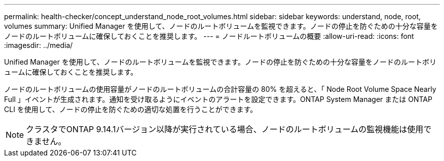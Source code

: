 ---
permalink: health-checker/concept_understand_node_root_volumes.html 
sidebar: sidebar 
keywords: understand, node, root, volumes 
summary: Unified Manager を使用して、ノードのルートボリュームを監視できます。ノードの停止を防ぐための十分な容量をノードのルートボリュームに確保しておくことを推奨します。 
---
= ノードルートボリュームの概要
:allow-uri-read: 
:icons: font
:imagesdir: ../media/


[role="lead"]
Unified Manager を使用して、ノードのルートボリュームを監視できます。ノードの停止を防ぐための十分な容量をノードのルートボリュームに確保しておくことを推奨します。

ノードのルートボリュームの使用容量がノードのルートボリュームの合計容量の 80% を超えると、「 Node Root Volume Space Nearly Full 」イベントが生成されます。通知を受け取るようにイベントのアラートを設定できます。ONTAP System Manager または ONTAP CLI を使用して、ノードの停止を防ぐための適切な処置を行うことができます。


NOTE: クラスタでONTAP 9.14.1バージョン以降が実行されている場合、ノードのルートボリュームの監視機能は使用できません。
